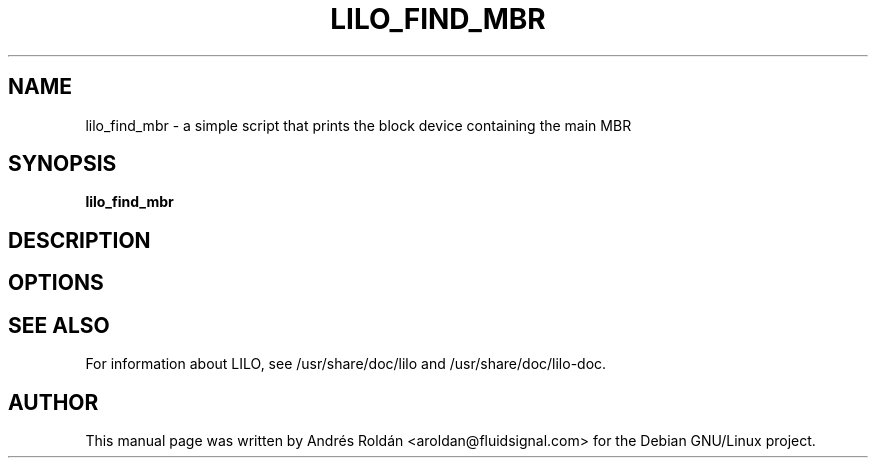 .\"                                      Hey, EMACS: -*- nroff -*-
.\" First parameter, NAME, should be all caps
.\" Second parameter, SECTION, should be 1-8, maybe w/ subsection
.\" other parameters are allowed: see man(7), man(1)
.TH LILO_FIND_MBR 8 "july 9, 2003"
.\" Please adjust this date whenever revising the manpage.
.\"
.\" Some roff macros, for reference:
.\" .nh        disable hyphenation
.\" .hy        enable hyphenation
.\" .ad l      left justify
.\" .ad b      justify to both left and right margins
.\" .nf        disable filling
.\" .fi        enable filling
.\" .br        insert line break
.\" .sp <n>    insert n+1 empty lines
.\" for manpage-specific macros, see man(7)
.SH NAME
lilo_find_mbr \- a simple script that prints the block device containing the main MBR
.SH SYNOPSIS
.B lilo_find_mbr
.br
.SH DESCRIPTION

.SH OPTIONS
.SH SEE ALSO
.br
For information about LILO, see /usr/share/doc/lilo and /usr/share/doc/lilo-doc.

.SH AUTHOR
This manual page was written by Andrés Roldán <aroldan@fluidsignal.com> for the 
Debian GNU/Linux project.
